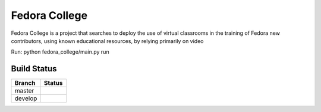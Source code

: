=========================
  Fedora College
=========================
Fedora College is a project that searches to deploy the use of virtual classrooms in the training of Fedora new contributors, using known educational resources, by relying primarily on video

Run: python fedora_college/main.py run


Build Status
------------

.. |master| image:: https://secure.travis-ci.org/echevemaster/fedora-college.png?branch=master
   :alt: Build Status - master branch
   :target: http://travis-ci.org/#!/echevemaster/fedora-college

.. |develop| image:: https://secure.travis-ci.org/echevemaster/fedora-college.png?branch=develop
   :alt: Build Status - develop branch
   :target: http://travis-ci.org/#!/echevemaster/fedora-college

+----------+-----------+
| Branch   | Status    |
+==========+===========+
| master   | |master|  |
+----------+-----------+
| develop  | |develop| |
+----------+-----------+


